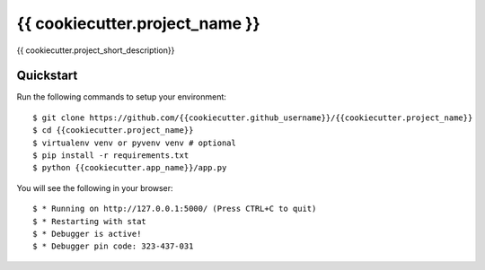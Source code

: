 {{ cookiecutter.project_name }}
================================

{{ cookiecutter.project_short_description}}

Quickstart
----------

Run the following commands to setup your environment:

::

    $ git clone https://github.com/{{cookiecutter.github_username}}/{{cookiecutter.project_name}}
    $ cd {{cookiecutter.project_name}}
    $ virtualenv venv or pyvenv venv # optional
    $ pip install -r requirements.txt
    $ python {{cookiecutter.app_name}}/app.py

You will see the following in your browser:

::

    $ * Running on http://127.0.0.1:5000/ (Press CTRL+C to quit)
    $ * Restarting with stat
    $ * Debugger is active!
    $ * Debugger pin code: 323-437-031
